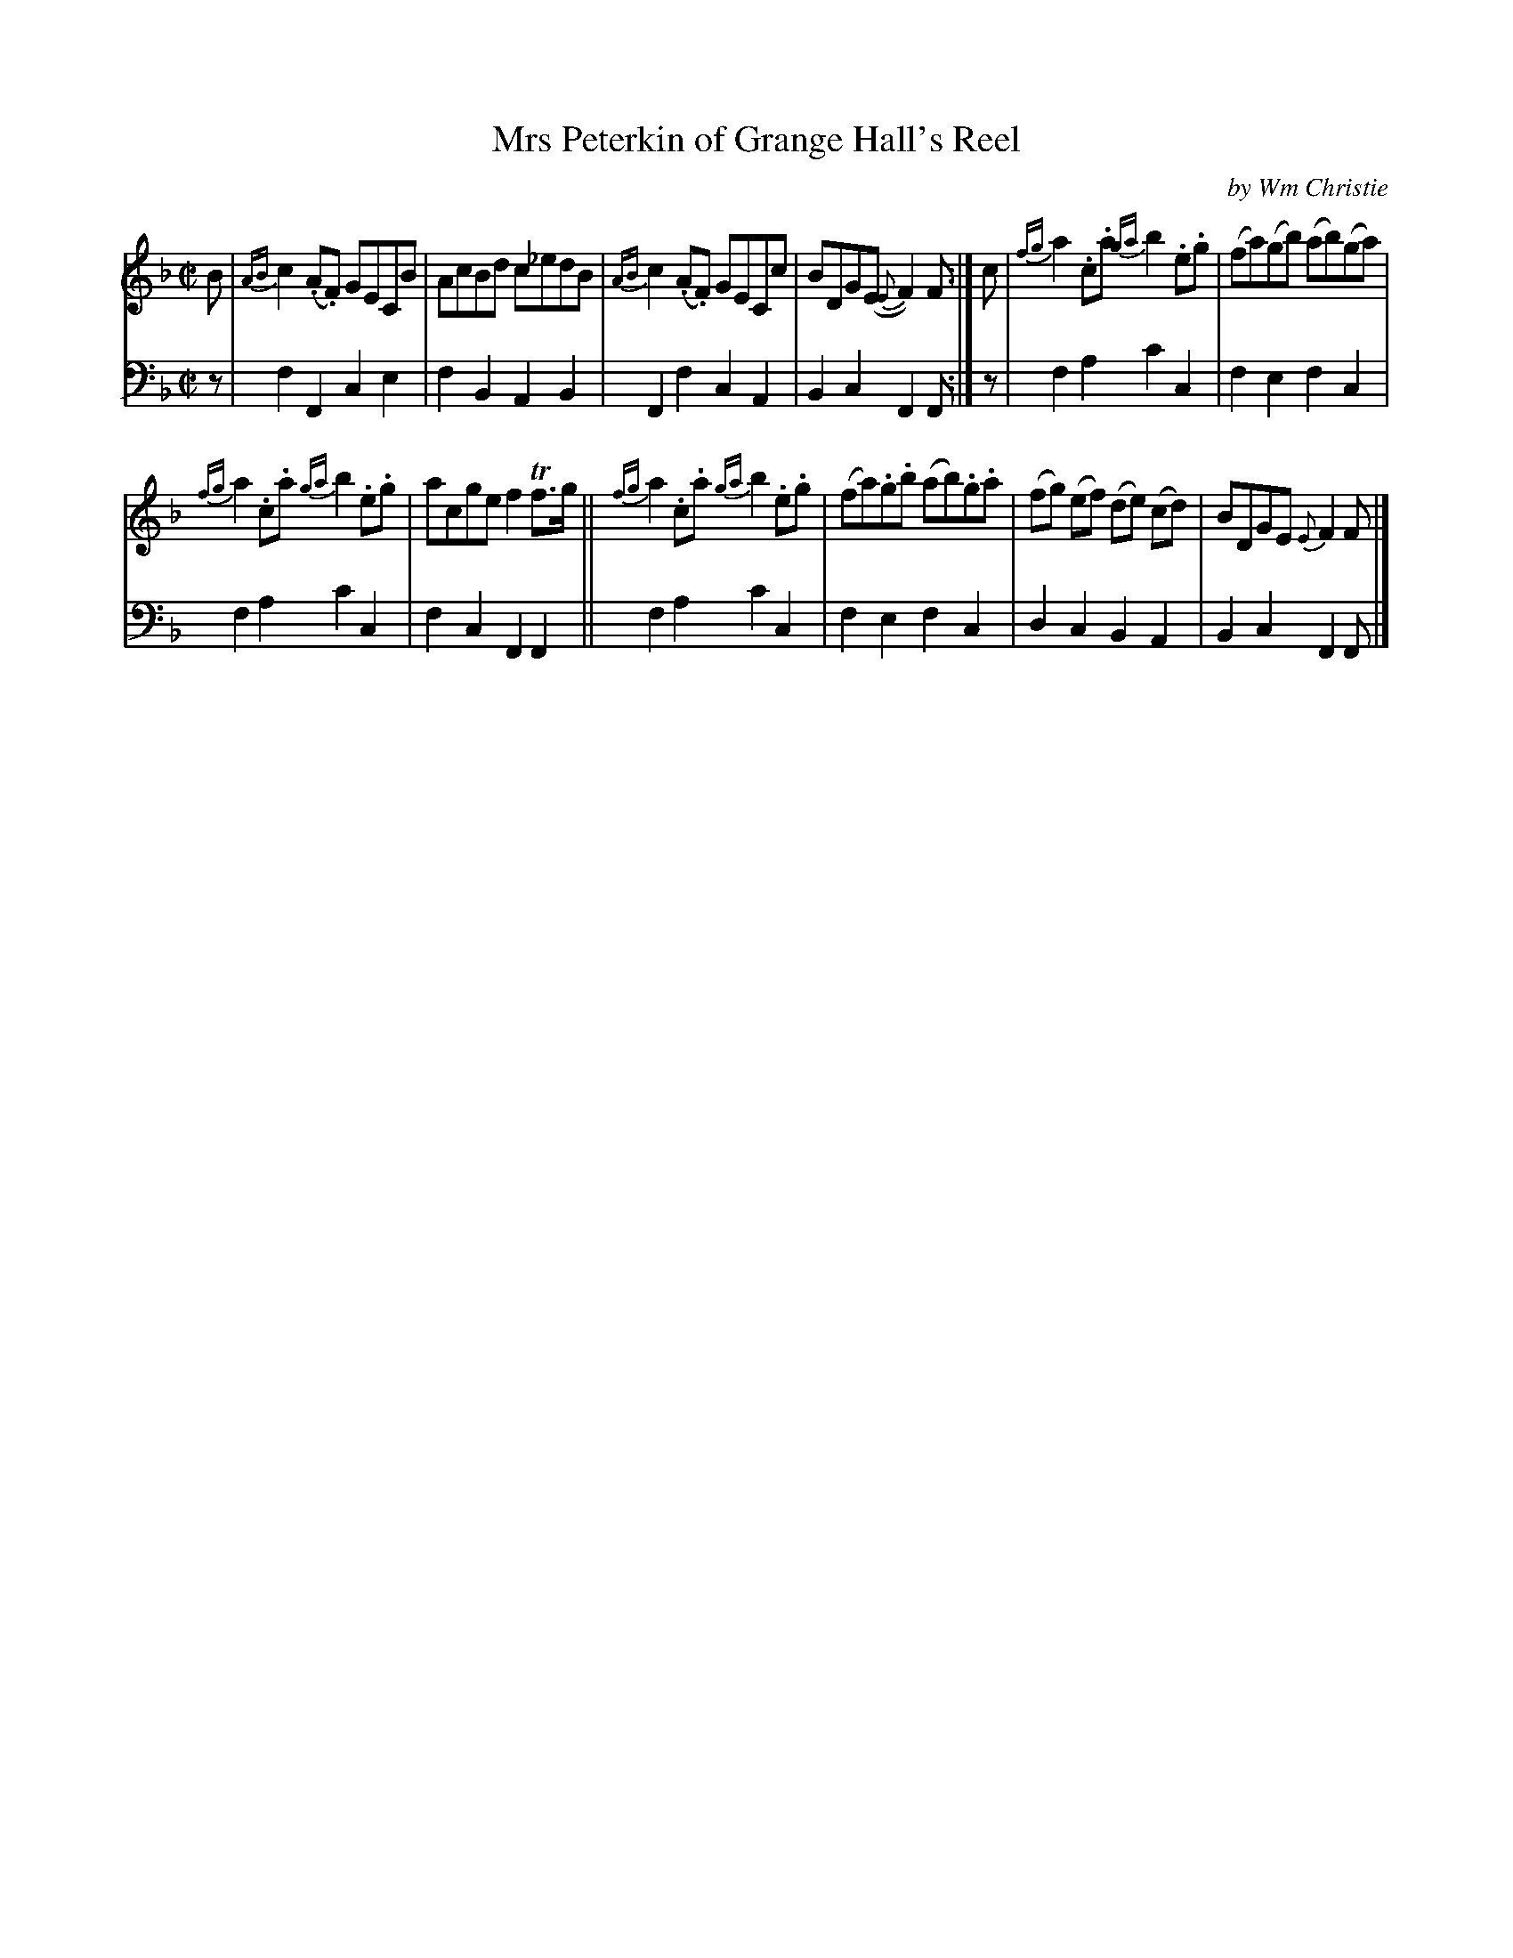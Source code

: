 X: 392
T: Mrs Peterkin of Grange Hall's Reel
C: by Wm Christie
R: reel
B: William Christie's "A Collection of Strathspeys, Reels, Hornpipes, Waltzes, &c."
S: https://digital.nls.uk/special-collections-of-printed-music/archive/120545033
Z: 2022 John Chambers <jc:trillian.mit.edu>
M: C|
L: 1/8
K: F
%%slurgraces yes
%%graceslurs yes
% = = = = = = = = = =
V: 1 staves=2
B |\
{AB}c2(.A.F) GECB | AcBd c_edB | {AB}c2(.A.F) GECc | BDG(E {E}F2)F :| c | {fg}a2.c.a {ga}b2.e.g | (fa)(gb) (ab)(ga) |
{fg}a2.c.a{ga}b2.e.g | acge f2Tf>g || {fg}a2.c.a {ga}b2.e.g | (fa).g.b (ab).g.a | (fg) (ef) (de) (cd) | BDGE {E}F2F |]
% = = = = = = = = = =
% Voice 2 preserves the staff layout in the book.
V: 2 clef=bass middle=d
z |\
f2F2 c2e2 | f2B2 A2B2 | F2f2 c2A2 | B2c2 F2F :| z | f2a2 c'2c2 | f2e2 f2c2 |
f2a2 c'2c2 | f2c2 F2F2 || f2a2 c'2c2 | f2e2 f2c2 | d2c2 B2A2 | B2c2 F2F |]
% = = = = = = = = = =
